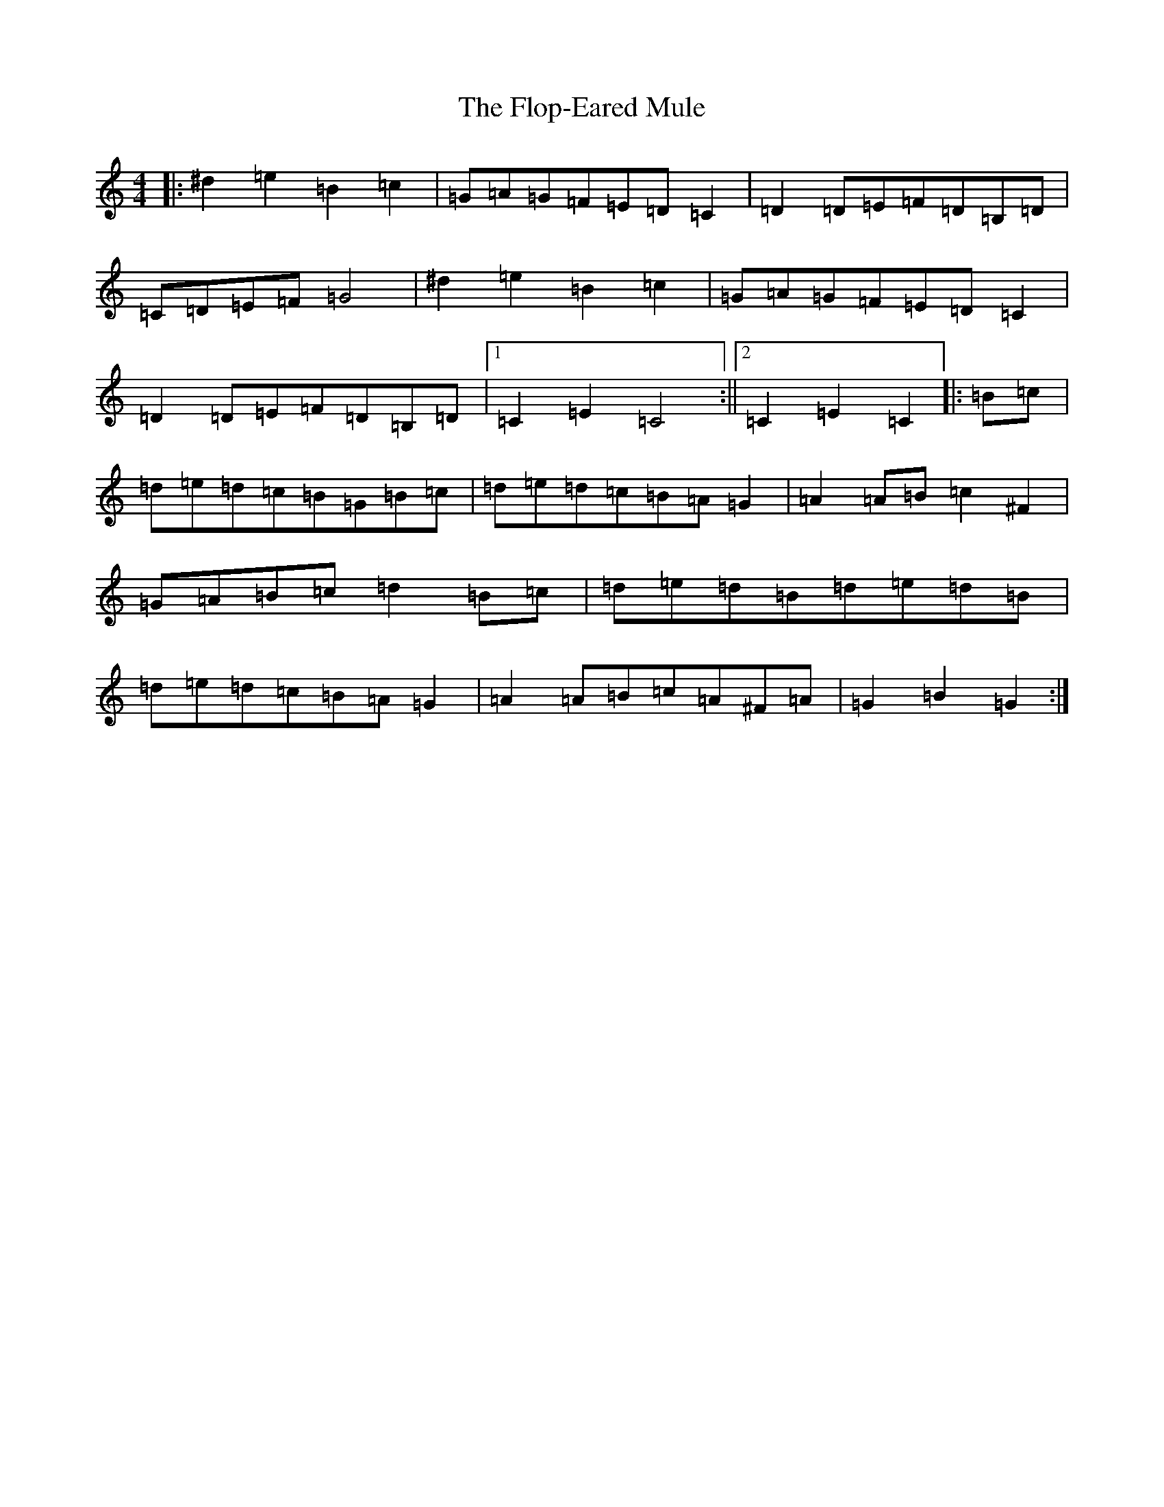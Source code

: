 X: 6982
T: Flop-Eared Mule, The
S: https://thesession.org/tunes/2147#setting2147
Z: D Major
R: polka
M:4/4
L:1/8
K: C Major
|:^d2=e2=B2=c2|=G=A=G=F=E=D=C2|=D2=D=E=F=D=B,=D|=C=D=E=F=G4|^d2=e2=B2=c2|=G=A=G=F=E=D=C2|=D2=D=E=F=D=B,=D|1=C2=E2=C4:||2=C2=E2=C2|:=B=c|=d=e=d=c=B=G=B=c|=d=e=d=c=B=A=G2|=A2=A=B=c2^F2|=G=A=B=c=d2=B=c|=d=e=d=B=d=e=d=B|=d=e=d=c=B=A=G2|=A2=A=B=c=A^F=A|=G2=B2=G2:|